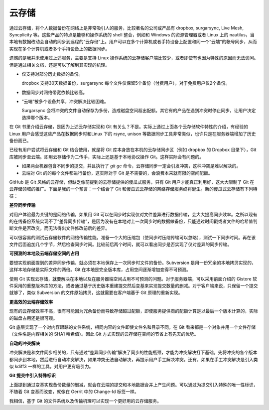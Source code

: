 云存储
======

通过云存储，将个人数据备份在网络上是非常吸引人的服务，比较著名的公司或产品有 dropbox, surgarsync, Live Mesh, Syncplicity 等。这些产品的特点是能够和操作系统的 shell 整合，例如和 Windows 的资源管理器或者 Linux 上的 nautilus，当本地有数据改动会自动的同步到远程的“云存储”上。用户可以在多个计算机或者手持设备上配置和同一个“云端”的帐号同步，从而实现在多个计算机或者多个手持设备上的数据同步。

遗憾的是我并未使用过上述服务，主要是支持 Linux 操作系统的云存储客户端比较少，或者即使有也因为特殊的原因而无法访问。但是通过相关文档，还是可以了解到其实现的机理。

* 仅支持对部分历史数据的备份。

  dropbox 支持30天数据备份，surgarsync 每个文件仅保留5个备份（付费用户），对于免费用户仅2个备份。

* 数据同步对网络带宽依赖比较高。

* “云端”被多个设备共享，冲突解决比较困难。

  Surgarsync 会将冲突的文件自动保存为多份，造成磁盘空间超出配额。其它有的产品在遇到冲突时停止同步，让用户决定选择哪个版本。

在 Git 书里介绍云存储，是因为上述云存储实现和 Git 有关么？不是。实际上通过上面各个云存储软件特性的介绍，有经验的 Linux 用户会感觉这些产品在数据同步时和Linux 下的 rsync, unison 等数据同步工具非常类似，也许只是在服务器端增加了历史备份而已。

已经有用户尝试将云存储和 Git 结合使用，就是将 Git 库本身放在本机的云存储同步区（例如 dropbox 的 Dropbox 目录下），Git 库被同步至云端。即用云存储作为二传手，实际上还是基于本地协议操作 Git。这样实际会有问题的。

* 如果两台机器包含不同步的提交，并且执行了 `git gc` 命令，云存储同步一定会引发冲突，这种冲突是难以解决的。

* 云端对 Git 的的每个文件都进行备份，这实际对于 Git 是不需要的，会浪费本来就有限的空间配额。

GitHub 是 Git 风格的云存储，但缺乏像前提到的云存储提供的傻瓜式服务，只有 Git 用户才能真正利用好，这大大限制了 Git 在云存储领域的推广。下面是我的一个预言：一个结合了 Git 和傻瓜式云存储的网络存储服务终将诞生。新的傻瓜式云存储有下列特征：

**差异同步传输**

对用户体验最为关键的是网络传输，如果用 Git 可以在同步时实现仅对文件差异进行数据传输，会大大提高同步效率。之所以现有的在线备份系统实现不了“差异同步传输”，是因为没有在本地对上一次同步时的数据做备份，只能通过时间戳或者文件的哈希值判断文件是否改变，而无法得出文件修改前后的差异。

可以很容易的测试云存储软件的网络传输性能。准备一个大的压缩包（使同步时压缩传输可以忽略），测试一下同步时间。再在该文件后面追加几个字节，然后检查同步时间。比较前后两个时间，就可以看出同步是否实现了仅对差异的同步传输。

**可预测的本地及云端存储空间的占用**

要想实现前面提到的差异同步传输，就必须在本地保存上一次同步时文件的备份。Subversion 是用一份冗余的本地拷贝实现的，这样本地存储是实际文件的两倍。Git 在本地是完全版本库，占用空间逐渐增加变得不可预测。

使用 Git 实现云存储，就要解决在本地以及在服务器端空间占用不可预测的问题。对于服务器端，可以采用前面介绍的 Gistore 软件采用的重整版本库的方法，或者通过基于历史版本重建提交然后变基来实现提交数量的删减。对于客户端来说，只保留一个提交就够了，类似 Subversion 的文件原始拷贝，这就需要在客户端基于 Git 原理的重新实现。

**更高效的云端存储效率**

现有的云存储效率不高，很有可能因为冗余备份而导致存储超过配额，即使服务提供商的配额计算是以最后一个版本计算的，实际的磁盘占用还是很可观。

Git 底层实现了一个对内容跟踪的文件系统，相同内容的文件即使文件名和目录不同，在 Git 看来都是一个对象并用一个文件存储（文件名是内容相关的 SHA1 哈希值）。因此 Git 方式实现的云存储在空间的节省上有先天的优势。

**自动的冲突解决**

冲突解决是和文件同步相关的，只有通过“差异同步传输”解决了同步的性能瓶颈，才能为冲突解决打下基础。先将冲突的各个版本都同步到本地，然后进行自动冲突解决，如果冲突无法自动解决，再提示用户手工解决冲突。还有，如果在手工冲突解决是引入类似 kdiff3 一样的工具，对用户更有吸引力。

**Git 提交中引入特殊标识**

上面提到通过变基实现备份数量的删减，就会在云端的提交和本地数据合并上产生问题。可以通过为提交引入特殊的唯一性标识，不随着 Git 变基而改变，就像在 Gerrit 中的 Change-Id 标签一样。

我相信，基于 Git 的文件系统以及传输机理可以实现一个更好用的云存储服务。

